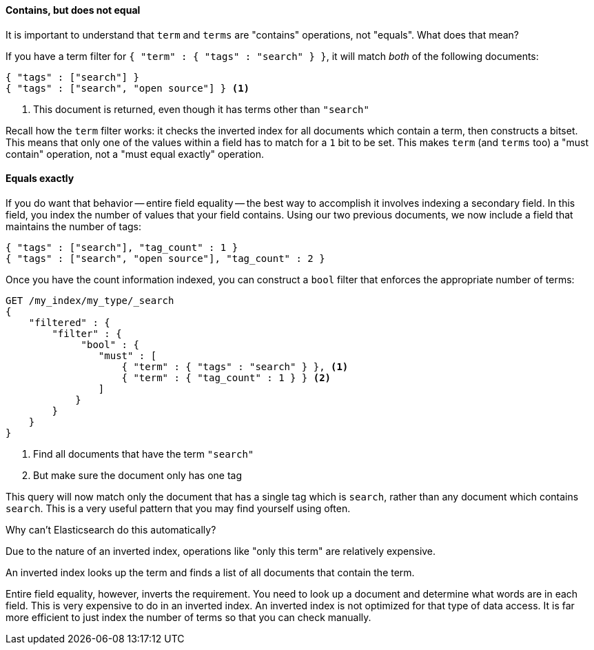 
==== Contains, but does not equal

It is important to understand that `term` and `terms` are "contains" operations, 
not "equals".  What does that mean?

If you have a term filter for `{ "term" : { "tags" : "search" } }`, it will match 
_both_ of the following documents:

[source,js]
--------------------------------------------------
{ "tags" : ["search"] }
{ "tags" : ["search", "open source"] } <1>
--------------------------------------------------
<1> This document is returned, even though it has terms other than `"search"`

Recall how the `term` filter works: it checks the inverted index for all
documents which contain a term, then constructs a bitset.  This means that only
one of the values within a field has to match for a `1` bit to be set.
This makes `term` (and `terms` too) a "must contain" operation, not a "must equal
exactly" operation.

==== Equals exactly
If you do want that behavior -- entire field equality -- the best way to 
accomplish it involves indexing a secondary field.  In this field, you index the
number of values that your field contains.  Using our two previous documents,
we now include a field that maintains the number of tags:

[source,js]
--------------------------------------------------
{ "tags" : ["search"], "tag_count" : 1 }
{ "tags" : ["search", "open source"], "tag_count" : 2 }
--------------------------------------------------

Once you have the count information indexed, you can construct a `bool` filter 
that enforces the appropriate number of terms:

[source,js]
--------------------------------------------------
GET /my_index/my_type/_search
{
    "filtered" : {
        "filter" : {
             "bool" : {
                "must" : [
                    { "term" : { "tags" : "search" } }, <1>
                    { "term" : { "tag_count" : 1 } } <2>
                ]
            }
        }
    }
}
--------------------------------------------------
<1> Find all documents that have the term `"search"`
<2> But make sure the document only has one tag 

This query will now match only the document that has a single tag which is 
`search`, rather than any document which contains `search`.  This is a very
useful pattern that you may find yourself using often. 

.Why can't Elasticsearch do this automatically?
****
Due to the nature of an inverted index, operations like "only this term" are 
relatively expensive.  

An inverted index looks up the term and finds a list of all documents that 
contain the term.

Entire field equality, however, inverts the requirement.  You need to look up a
document and determine what words are in each field.  This is very expensive to
do in an inverted index.  An inverted index is not optimized for that type of
data access.  It is far more efficient to just index the number of
terms so that you can check manually.
****